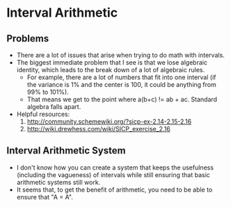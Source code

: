 * Interval Arithmetic
** Problems
   - There are a lot of issues that arise when trying to do math with intervals.
   - The biggest immediate problem that I see is that we lose algebraic identity, which leads to the break down of a lot of algebraic rules.
     - For example, there are a lot of numbers that fit into one interval (if the variance is 1% and the center is 100, it could be anything from 99% to 101%).
     - That means we get to the point where a(b+c) != ab + ac. Standard algebra falls apart.
   - Helpful resources:
     1. http://community.schemewiki.org/?sicp-ex-2.14-2.15-2.16
     2. http://wiki.drewhess.com/wiki/SICP_exercise_2.16
** Interval Arithmetic System
   - I don't know how you can create a system that keeps the usefulness (including the vagueness) of intervals while still ensuring that basic arithmetic systems still work.
   - It seems that, to get the benefit of arithmetic, you need to be able to ensure that "A = A".
